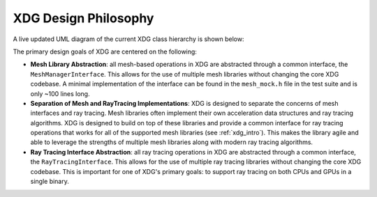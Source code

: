 .. _design_philosophy:

XDG Design Philosophy
=====================

A live updated UML diagram of the current XDG class hierarchy is shown below:

.. raw:: html

     <div style="max-width: 800px; margin: auto;">
         <iframe
             src="https://viewer.diagrams.net/?tags=%7B%7D&lightbox=1&highlight=000000&edit=_blank&layers=1&nav=1&title=xdg-uml.drawio&dark=0#Uhttps%3A%2F%2Fdrive.google.com%2Fuc%3Fid%3D1jOOYsrMjI29D81mtemU_79hzjtlid_aa%26export%3Ddownload"
             width="100%"
             height="600"
             frameborder="0"
             style="border: 1px solid #ccc; border-radius: 6px;">
         </iframe>
     </div>


The primary design goals of XDG are centered on the following:

- **Mesh Library Abstraction**: all mesh-based operations in XDG are
  abstracted through a common interface, the ``MeshManagerInterface``. This
  allows for the use of multiple mesh libraries without changing the core
  XDG codebase. A minimal implementation of the interface can be found in
  the ``mesh_mock.h`` file in the test suite and is only ~100 lines long.

- **Separation of Mesh and RayTracing Implementations**: XDG is designed to
  separate the concerns of mesh interfaces and ray tracing. Mesh libraries
  often implement their own acceleration data structures and ray tracing
  algorithms. XDG is designed to build on top of these libraries and provide
  a common interface for ray tracing operations that works for all of the
  supported mesh libraries (see :ref:`xdg_intro`). This makes the library
  agile and able to leverage the strengths of multiple mesh libraries along
  with modern ray tracing algorithms.

- **Ray Tracing Interface Abstraction**: all ray tracing operations in XDG are
  abstracted through a common interface, the ``RayTracingInterface``. This
  allows for the use of multiple ray tracing libraries without changing the
  core XDG codebase. This is important for one of XDG's primary goals: to
  support ray tracing on both CPUs and GPUs in a single binary.
